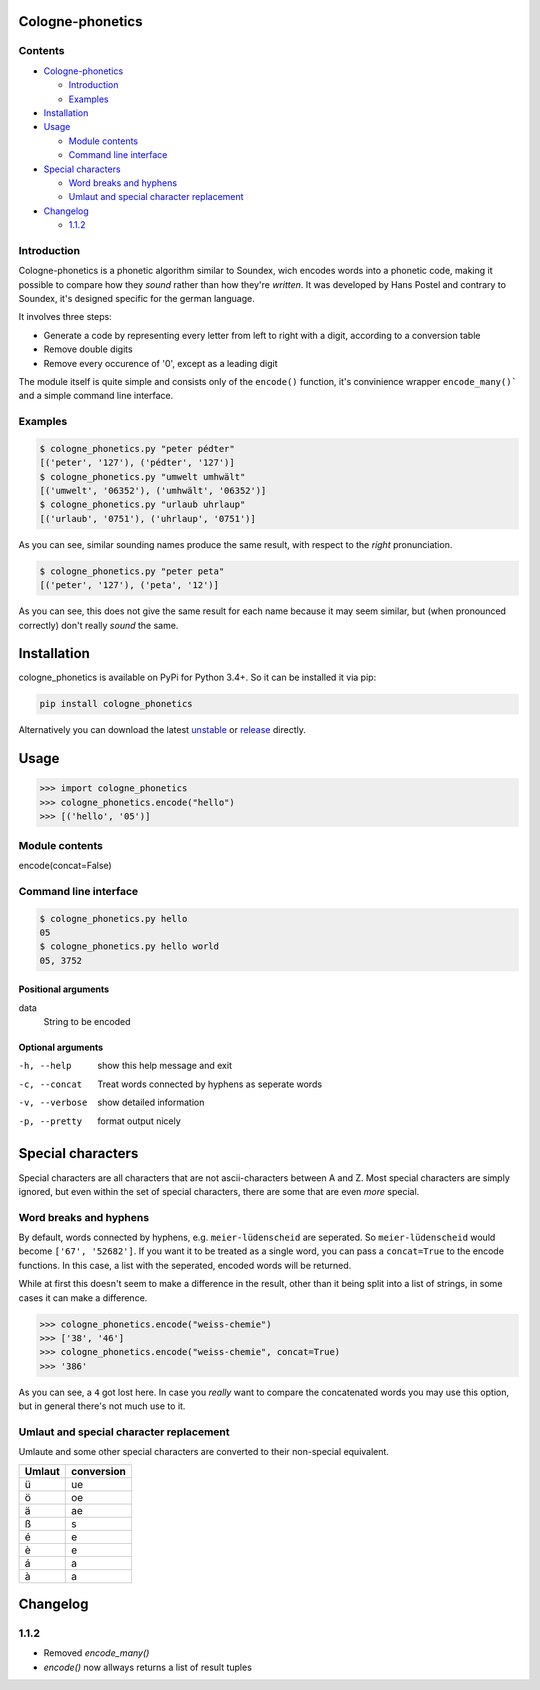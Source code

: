 .. _unstable: https://raw.githubusercontent.com/provinzkraut/cologne_phonetics/master/cologne_phonetics.py
.. _release: https://raw.githubusercontent.com/provinzkraut/cologne_phonetics/1.0.2/cologne_phonetics.py

=================
Cologne-phonetics
=================

Contents
========

- `Cologne-phonetics`_

  - `Introduction`_
  - `Examples`_
- `Installation`_
- `Usage`_

  - `Module contents`_
  - `Command line interface`_
- `Special characters`_

  - `Word breaks and hyphens`_
  - `Umlaut and special character replacement`_

- `Changelog`_

  - `1.1.2`_



Introduction
============

Cologne-phonetics is a phonetic algorithm similar to Soundex, wich encodes words into a phonetic code, making it possible to compare how they *sound* rather than how they're *written*.
It was developed by Hans Postel and contrary to Soundex, it's designed specific for the german language.

It involves three steps:

- Generate a code by representing every letter from left to right with a digit, according to a conversion table
- Remove double digits
- Remove every occurence of '0', except as a leading digit

The module itself is quite simple and consists only of the ``encode()`` function, it's
convinience wrapper ``encode_many()``` and a simple command line interface.


Examples
==============

.. code-block:: bash

  $ cologne_phonetics.py "peter pédter"
  [('peter', '127'), ('pédter', '127')]
  $ cologne_phonetics.py "umwelt umhwält"
  [('umwelt', '06352'), ('umhwält', '06352')]
  $ cologne_phonetics.py "urlaub uhrlaup"
  [('urlaub', '0751'), ('uhrlaup', '0751')]

As you can see, similar sounding names produce the same result, with respect to the *right* pronunciation.

.. code-block:: bash

  $ cologne_phonetics.py "peter peta"
  [('peter', '127'), ('peta', '12')]

As you can see, this does not give the same result for each name because it may seem similar,
but (when pronounced correctly) don't really *sound* the same.


============
Installation
============

cologne_phonetics is available on PyPi for Python 3.4+. So it can be installed it via pip:

.. code-block:: bash

  pip install cologne_phonetics

Alternatively you can download the latest unstable_ or release_ directly.


=====
Usage
=====

.. code-block:: python

  >>> import cologne_phonetics
  >>> cologne_phonetics.encode("hello")
  >>> [('hello', '05')]


Module contents
===============

encode(concat=False)




Command line interface
======================

.. code-block:: bash

  $ cologne_phonetics.py hello
  05
  $ cologne_phonetics.py hello world
  05, 3752

Positional arguments
~~~~~~~~~~~~~~~~~~~~

data
  String to be encoded

Optional arguments
~~~~~~~~~~~~~~~~~~~~

-h, --help
  show this help message and exit
-c, --concat
  Treat words connected by hyphens as seperate words
-v, --verbose
  show detailed information
-p, --pretty
  format output nicely



===================
Special characters
===================

Special characters are all characters that are not ascii-characters between A and Z.
Most special characters are simply ignored, but even within the set of special characters,
there are some that are even *more* special.


Word breaks and hyphens
========================

By default, words connected by hyphens, e.g. ``meier-lüdenscheid`` are seperated.
So ``meier-lüdenscheid`` would become ``['67', '52682']``. If you
want it to be treated as a single word, you can pass a ``concat=True``
to the encode functions. In this case, a list with the seperated, encoded words
will be returned.

While at first this doesn't seem to make a difference in the result, other than it being split
into a list of strings, in some cases it can make a difference.

.. code-block:: python

  >>> cologne_phonetics.encode("weiss-chemie")
  >>> ['38', '46']
  >>> cologne_phonetics.encode("weiss-chemie", concat=True)
  >>> '386'

As you can see, a ``4`` got lost here.
In case you *really* want to compare the concatenated words you may use this option,
but in general there's not much use to it.


Umlaut and special character replacement
=========================================

Umlaute and some other special characters are converted to their non-special equivalent.

======  ==========
Umlaut  conversion
======  ==========
ü       ue
ö       oe
ä       ae
ß       s
é       e
è       e
á       a
à       a
======  ==========


=========
Changelog
=========

1.1.2
=====

- Removed `encode_many()`
- `encode()` now allways returns a list of result tuples
